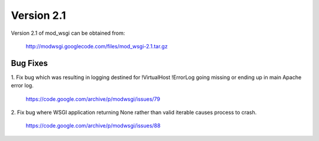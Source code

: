 ===========
Version 2.1
===========

Version 2.1 of mod_wsgi can be obtained from:

  http://modwsgi.googlecode.com/files/mod_wsgi-2.1.tar.gz

Bug Fixes
---------

1. Fix bug which was resulting in logging destined for !VirtualHost !ErrorLog
going missing or ending up in main Apache error log.

  https://code.google.com/archive/p/modwsgi/issues/79

2. Fix bug where WSGI application returning None rather than valid iterable
causes process to crash.

  https://code.google.com/archive/p/modwsgi/issues/88
